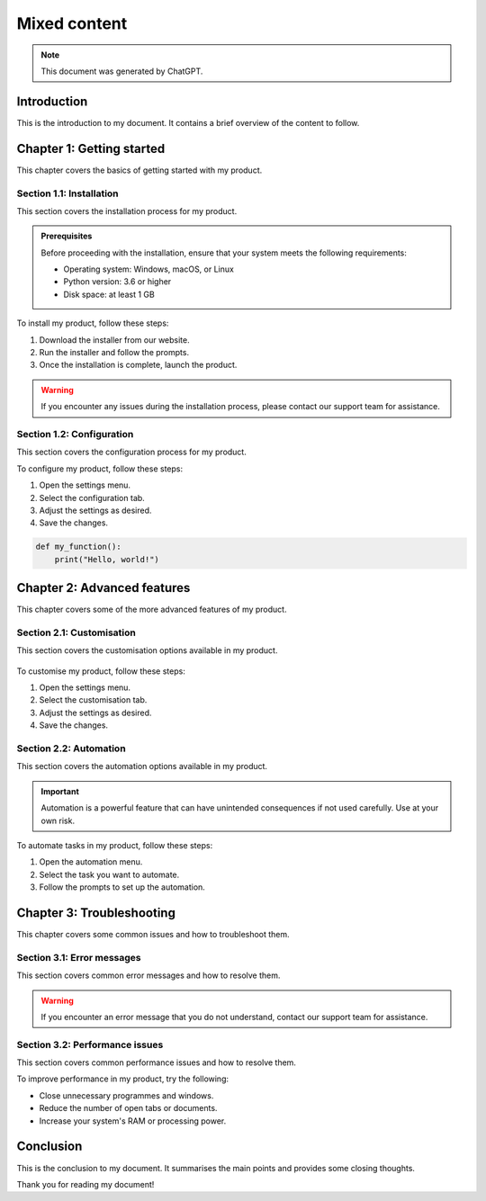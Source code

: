 =============
Mixed content
=============

.. note::
   This document was generated by ChatGPT.

Introduction
============

This is the introduction to my document. It contains a brief overview of the content to follow.

.. figure:: red-square.png
   :alt: A picture of a cityscape at sunset.

Chapter 1: Getting started
==========================

This chapter covers the basics of getting started with my product.

Section 1.1: Installation
--------------------------

This section covers the installation process for my product.

.. admonition:: Prerequisites
   :class: tip

   Before proceeding with the installation, ensure that your system meets the following requirements:

   - Operating system: Windows, macOS, or Linux
   - Python version: 3.6 or higher
   - Disk space: at least 1 GB

To install my product, follow these steps:

1. Download the installer from our website.
2. Run the installer and follow the prompts.
3. Once the installation is complete, launch the product.

.. warning::
   If you encounter any issues during the installation process, please contact our support team for assistance.

Section 1.2: Configuration
---------------------------

This section covers the configuration process for my product.

To configure my product, follow these steps:

1. Open the settings menu.
2. Select the configuration tab.
3. Adjust the settings as desired.
4. Save the changes.

.. code-block:: python

   def my_function():
       print("Hello, world!")

Chapter 2: Advanced features
============================

This chapter covers some of the more advanced features of my product.

Section 2.1: Customisation
---------------------------

This section covers the customisation options available in my product.

.. figure:: red-square.png
   :alt: A picture of a user interface with customisable options.

To customise my product, follow these steps:

1. Open the settings menu.
2. Select the customisation tab.
3. Adjust the settings as desired.
4. Save the changes.

Section 2.2: Automation
------------------------

This section covers the automation options available in my product.

.. important::
   Automation is a powerful feature that can have unintended consequences if not used carefully. Use at your own risk.

To automate tasks in my product, follow these steps:

1. Open the automation menu.
2. Select the task you want to automate.
3. Follow the prompts to set up the automation.

Chapter 3: Troubleshooting
==========================

This chapter covers some common issues and how to troubleshoot them.

Section 3.1: Error messages
---------------------------

This section covers common error messages and how to resolve them.

.. warning::
   If you encounter an error message that you do not understand, contact our support team for assistance.

Section 3.2: Performance issues
-------------------------------

This section covers common performance issues and how to resolve them.

To improve performance in my product, try the following:

- Close unnecessary programmes and windows.
- Reduce the number of open tabs or documents.
- Increase your system's RAM or processing power.

Conclusion
==========

This is the conclusion to my document. It summarises the main points and provides some closing thoughts.

.. seealso::
   - `My product website <https://www.example.test>`_
   - `My product documentation <https://docs.example.test>`_

Thank you for reading my document!
